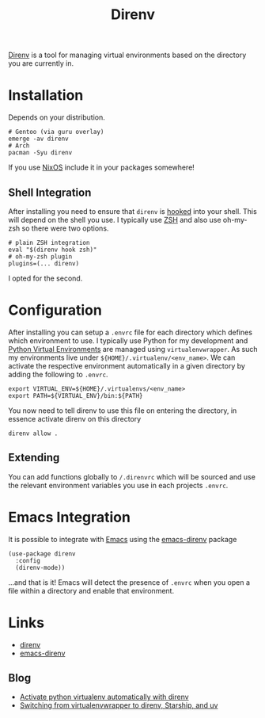 :PROPERTIES:
:ID:       a4af96d2-f895-4a68-9419-d482d2850f4d
:mtime:    20250321105030 20250131200030 20250129091630
:ctime:    20250129091630
:END:
#+TITLE: Direnv
#+FILETAGS: :linux:shell:virtualenv:

[[https://direnv.net/][Direnv]] is a tool for managing virtual environments based on the directory you are currently in.

* Installation

Depends on your distribution.

#+begin_src
# Gentoo (via guru overlay)
emerge -av direnv
# Arch
pacman -Syu direnv
#+end_src

If you use [[id:69291a6b-c253-44bc-ad9d-8d899bb90529][NixOS]] include it in your packages somewhere!

** Shell Integration

After installing you need to ensure that ~direnv~ is [[https://direnv.net/docs/hook.html][hooked]] into your shell. This will depend on the shell you use. I
typically use [[id:a1b78518-31e8-4fd3-a36f-d8f152832138][ZSH]] and also use oh-my-zsh so there were two options.

#+begin_src
# plain ZSH integration
eval "$(direnv hook zsh)"
# oh-my-zsh plugin
plugins=(... direnv)
#+end_src

I opted for the second.

* Configuration

After installing you can setup a ~.envrc~ file for each directory which defines which environment to use. I typically
use Python for my development and [[id:4bf1c297-d00a-4857-9339-8017c27138c6][Python Virtual Environments]] are managed using ~virtualenvwrapper~. As such my
environments live under ~${HOME}/.virtualenv/<env_name>~. We can activate the respective environment automatically in a
given directory by adding the following to ~.envrc~.

#+begin_src
export VIRTUAL_ENV=${HOME}/.virtualenvs/<env_name>
export PATH=${VIRTUAL_ENV}/bin:${PATH}
#+end_src

You now need to tell direnv to use this file on entering the directory, in essence activate direnv on this directory

#+begin_src
direnv allow .
#+end_src


** Extending

You can add functions globally to ~/.direnvrc~ which will be sourced and use the relevant environment variables you use
in each projects ~.envrc~.

* Emacs Integration

It is possible to integrate with [[id:754f25a5-3429-4504-8a17-4efea1568eba][Emacs]] using the [[https://github.com/wbolster/emacs-direnv][emacs-direnv]] package

#+begin_src elisp
(use-package direnv
  :config
  (direnv-mode))
#+end_src

...and that is it! Emacs will detect the presence of ~.envrc~ when you open a file within a directory and enable that
environment.

* Links

+ [[https://direnv.net/][direnv]]
+ [[https://github.com/wbolster/emacs-direnv][emacs-direnv]]


** Blog

+ [[https://erick.navarro.io/blog/activate-python-virtualenv-automatically-with-direnv/][Activate python virtualenv automatically with direnv]]
+ [[https://treyhunner.com/2024/10/switching-from-virtualenvwrapper-to-direnv-starship-and-uv/][Switching from virtualenvwrapper to direnv, Starship, and uv]]
